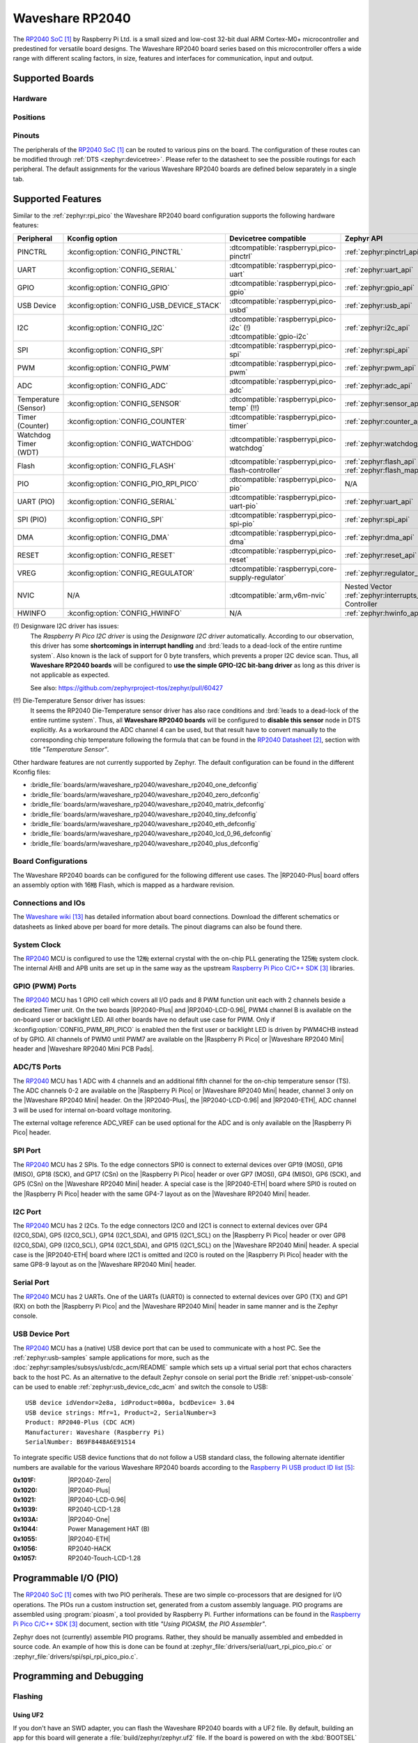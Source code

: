 .. _waveshare_rp2040:

Waveshare RP2040
################

The `RP2040 SoC`_ by Raspberry Pi Ltd. is a small sized and low-cost 32-bit
dual ARM Cortex-M0+ microcontroller and predestined for versatile board
designs. The Waveshare RP2040 board series based on this microcontroller
offers a wide range with different scaling factors, in size, features and
interfaces for communication, input and output.

Supported Boards
****************

Hardware
========

.. tabs::

   .. group-tab:: RP2040-One

      .. _waveshare_rp2040_one:

      .. include:: /boards/arm/waveshare_rp2040/doc/rp2040-one/hardware.rsti

   .. group-tab:: RP2040-Zero

      .. _waveshare_rp2040_zero:

      .. include:: /boards/arm/waveshare_rp2040/doc/rp2040-zero/hardware.rsti

   .. group-tab:: RP2040-Matrix

      .. _waveshare_rp2040_matrix:

      .. include:: /boards/arm/waveshare_rp2040/doc/rp2040-matrix/hardware.rsti

   .. group-tab:: RP2040-Tiny

      .. _waveshare_rp2040_tiny:

      .. include:: /boards/arm/waveshare_rp2040/doc/rp2040-tiny/hardware.rsti

   .. group-tab:: RP2040-ETH

      .. _waveshare_rp2040_eth:

      .. include:: /boards/arm/waveshare_rp2040/doc/rp2040-eth/hardware.rsti

   .. group-tab:: RP2040-LCD-0.96

      .. _waveshare_rp2040_lcd_0_96:

      .. include:: /boards/arm/waveshare_rp2040/doc/rp2040-lcd-0.96/hardware.rsti

   .. group-tab:: RP2040-Plus

      .. _waveshare_rp2040_plus:

      .. include:: /boards/arm/waveshare_rp2040/doc/rp2040-plus/hardware.rsti

Positions
=========

.. tabs::

   .. group-tab:: RP2040-One

      .. include:: /boards/arm/waveshare_rp2040/doc/rp2040-one/positions.rsti

   .. group-tab:: RP2040-Zero

      .. include:: /boards/arm/waveshare_rp2040/doc/rp2040-zero/positions.rsti

   .. group-tab:: RP2040-Matrix

      .. include:: /boards/arm/waveshare_rp2040/doc/rp2040-matrix/positions.rsti

   .. group-tab:: RP2040-Tiny

      .. include:: /boards/arm/waveshare_rp2040/doc/rp2040-tiny/positions.rsti

   .. group-tab:: RP2040-ETH

      .. include:: /boards/arm/waveshare_rp2040/doc/rp2040-eth/positions.rsti

   .. group-tab:: RP2040-LCD-0.96

      .. include:: /boards/arm/waveshare_rp2040/doc/rp2040-lcd-0.96/positions.rsti

   .. group-tab:: RP2040-Plus

      .. include:: /boards/arm/waveshare_rp2040/doc/rp2040-plus/positions.rsti

Pinouts
=======

The peripherals of the `RP2040 SoC`_ can be routed to various pins on
the board. The configuration of these routes can be modified through
:ref:`DTS <zephyr:devicetree>`. Please refer to the datasheet to see
the possible routings for each peripheral. The default assignments
for the various Waveshare RP2040 boards are defined below separately
in a single tab.

.. tabs::

   .. group-tab:: RP2040-One

      .. include:: /boards/arm/waveshare_rp2040/doc/rp2040-one/pinouts.rsti

   .. group-tab:: RP2040-Zero

      .. include:: /boards/arm/waveshare_rp2040/doc/rp2040-zero/pinouts.rsti

   .. group-tab:: RP2040-Matrix

      .. include:: /boards/arm/waveshare_rp2040/doc/rp2040-matrix/pinouts.rsti

   .. group-tab:: RP2040-Tiny

      .. include:: /boards/arm/waveshare_rp2040/doc/rp2040-tiny/pinouts.rsti

   .. group-tab:: RP2040-ETH

      .. include:: /boards/arm/waveshare_rp2040/doc/rp2040-eth/pinouts.rsti

   .. group-tab:: RP2040-LCD-0.96

      .. include:: /boards/arm/waveshare_rp2040/doc/rp2040-lcd-0.96/pinouts.rsti

   .. group-tab:: RP2040-Plus

      .. include:: /boards/arm/waveshare_rp2040/doc/rp2040-plus/pinouts.rsti

Supported Features
******************

Similar to the :ref:`zephyr:rpi_pico` the Waveshare RP2040 board configuration
supports the following hardware features:

.. list-table::
   :header-rows: 1

   * - Peripheral
     - Kconfig option
     - Devicetree compatible
     - Zephyr API
   * - PINCTRL
     - :kconfig:option:`CONFIG_PINCTRL`
     - :dtcompatible:`raspberrypi,pico-pinctrl`
     - :ref:`zephyr:pinctrl_api`
   * - UART
     - :kconfig:option:`CONFIG_SERIAL`
     - :dtcompatible:`raspberrypi,pico-uart`
     - :ref:`zephyr:uart_api`
   * - GPIO
     - :kconfig:option:`CONFIG_GPIO`
     - :dtcompatible:`raspberrypi,pico-gpio`
     - :ref:`zephyr:gpio_api`
   * - USB Device
     - :kconfig:option:`CONFIG_USB_DEVICE_STACK`
     - :dtcompatible:`raspberrypi,pico-usbd`
     - :ref:`zephyr:usb_api`
   * - I2C
     - :kconfig:option:`CONFIG_I2C`
     - | :dtcompatible:`raspberrypi,pico-i2c` (!)
       | :dtcompatible:`gpio-i2c`
     - :ref:`zephyr:i2c_api`
   * - SPI
     - :kconfig:option:`CONFIG_SPI`
     - :dtcompatible:`raspberrypi,pico-spi`
     - :ref:`zephyr:spi_api`
   * - PWM
     - :kconfig:option:`CONFIG_PWM`
     - :dtcompatible:`raspberrypi,pico-pwm`
     - :ref:`zephyr:pwm_api`
   * - ADC
     - :kconfig:option:`CONFIG_ADC`
     - :dtcompatible:`raspberrypi,pico-adc`
     - :ref:`zephyr:adc_api`
   * - Temperature (Sensor)
     - :kconfig:option:`CONFIG_SENSOR`
     - :dtcompatible:`raspberrypi,pico-temp` (!!)
     - :ref:`zephyr:sensor_api`
   * - Timer (Counter)
     - :kconfig:option:`CONFIG_COUNTER`
     - :dtcompatible:`raspberrypi,pico-timer`
     - :ref:`zephyr:counter_api`
   * - Watchdog Timer (WDT)
     - :kconfig:option:`CONFIG_WATCHDOG`
     - :dtcompatible:`raspberrypi,pico-watchdog`
     - :ref:`zephyr:watchdog_api`
   * - Flash
     - :kconfig:option:`CONFIG_FLASH`
     - :dtcompatible:`raspberrypi,pico-flash-controller`
     - :ref:`zephyr:flash_api` and
       :ref:`zephyr:flash_map_api`
   * - PIO
     - :kconfig:option:`CONFIG_PIO_RPI_PICO`
     - :dtcompatible:`raspberrypi,pico-pio`
     - N/A
   * - UART (PIO)
     - :kconfig:option:`CONFIG_SERIAL`
     - :dtcompatible:`raspberrypi,pico-uart-pio`
     - :ref:`zephyr:uart_api`
   * - SPI (PIO)
     - :kconfig:option:`CONFIG_SPI`
     - :dtcompatible:`raspberrypi,pico-spi-pio`
     - :ref:`zephyr:spi_api`
   * - DMA
     - :kconfig:option:`CONFIG_DMA`
     - :dtcompatible:`raspberrypi,pico-dma`
     - :ref:`zephyr:dma_api`
   * - RESET
     - :kconfig:option:`CONFIG_RESET`
     - :dtcompatible:`raspberrypi,pico-reset`
     - :ref:`zephyr:reset_api`
   * - VREG
     - :kconfig:option:`CONFIG_REGULATOR`
     - :dtcompatible:`raspberrypi,core-supply-regulator`
     - :ref:`zephyr:regulator_api`
   * - NVIC
     - N/A
     - :dtcompatible:`arm,v6m-nvic`
     - Nested Vector :ref:`zephyr:interrupts_v2` Controller
   * - HWINFO
     - :kconfig:option:`CONFIG_HWINFO`
     - N/A
     - :ref:`zephyr:hwinfo_api`

(!) Designware I2C driver has issues:
    The :emphasis:`Raspberry Pi Pico I2C driver` is using the
    :emphasis:`Designware I2C driver` automatically. According to our
    observation, this driver has some :strong:`shortcomings in interrupt
    handling` and :brd:`leads to a dead-lock of the entire runtime system`.
    Also known is the lack of support for 0 byte transfers, which prevents
    a proper I2C device scan. Thus, all :strong:`Waveshare RP2040 boards`
    will be configured to :strong:`use the simple GPIO-I2C bit-bang driver`
    as long as this driver is not applicable as expected.

    See also: https://github.com/zephyrproject-rtos/zephyr/pull/60427

(!!) Die-Temperature Sensor driver has issues:
     It seems the RP2040 Die-Temperature sensor driver has also race conditions
     and :brd:`leads to a dead-lock of the entire runtime system`. Thus, all
     :strong:`Waveshare RP2040 boards` will be configured to :strong:`disable
     this sensor` node in DTS explicitly. As a workaround the ADC channel 4
     can be used, but that result have to convert manually to the corresponding
     chip temperature following the formula that can be found in the
     `RP2040 Datasheet`_, section with title :emphasis:`"Temperature Sensor"`.

Other hardware features are not currently supported by Zephyr. The default
configuration can be found in the different Kconfig files:

- :bridle_file:`boards/arm/waveshare_rp2040/waveshare_rp2040_one_defconfig`
- :bridle_file:`boards/arm/waveshare_rp2040/waveshare_rp2040_zero_defconfig`
- :bridle_file:`boards/arm/waveshare_rp2040/waveshare_rp2040_matrix_defconfig`
- :bridle_file:`boards/arm/waveshare_rp2040/waveshare_rp2040_tiny_defconfig`
- :bridle_file:`boards/arm/waveshare_rp2040/waveshare_rp2040_eth_defconfig`
- :bridle_file:`boards/arm/waveshare_rp2040/waveshare_rp2040_lcd_0_96_defconfig`
- :bridle_file:`boards/arm/waveshare_rp2040/waveshare_rp2040_plus_defconfig`

Board Configurations
====================

The Waveshare RP2040 boards can be configured for the following different
use cases. The |RP2040-Plus| board offers an assembly option with 16㎆ Flash,
which is mapped as a hardware revision.

.. tabs::

   .. group-tab:: RP2040-One

      .. rubric:: :command:`west build -b waveshare_rp2040_one`

      Use the serial port UART0 on edge header as
      Zephyr console and for the shell.

      .. rubric:: :command:`west build -b waveshare_rp2040_one -S usb-console`

      Use the native USB device port with CDC-ACM as
      Zephyr console and for the shell.

   .. group-tab:: RP2040-Zero

      .. rubric:: :command:`west build -b waveshare_rp2040_zero`

      Use the serial port UART0 on edge header as
      Zephyr console and for the shell.

      .. rubric:: :command:`west build -b waveshare_rp2040_zero -S usb-console`

      Use the native USB device port with CDC-ACM as
      Zephyr console and for the shell.

   .. group-tab:: RP2040-Matrix

      .. rubric:: :command:`west build -b waveshare_rp2040_matrix`

      Use the serial port UART0 on edge header as
      Zephyr console and for the shell.

      .. rubric:: :command:`west build -b waveshare_rp2040_matrix -S usb-console`

      Use the native USB device port with CDC-ACM as
      Zephyr console and for the shell.

   .. group-tab:: RP2040-Tiny

      .. rubric:: :command:`west build -b waveshare_rp2040_tiny`

      Use the serial port UART0 on edge header as
      Zephyr console and for the shell.

      .. rubric:: :command:`west build -b waveshare_rp2040_tiny -S usb-console`

      Use the native USB device port with CDC-ACM as
      Zephyr console and for the shell.

   .. group-tab:: RP2040-ETH

      .. rubric:: :command:`west build -b waveshare_rp2040_eth`

      Use the serial port UART0 on edge header as
      Zephyr console and for the shell.

      .. rubric:: :command:`west build -b waveshare_rp2040_eth -S usb-console`

      Use the native USB device port with CDC-ACM as
      Zephyr console and for the shell.

   .. group-tab:: RP2040-LCD-0.96

      .. rubric:: :command:`west build -b waveshare_rp2040_lcd_0_96`

      Use the serial port UART0 on edge header as
      Zephyr console and for the shell.

      .. rubric:: :command:`west build -b waveshare_rp2040_lcd_0_96 -S usb-console`

      Use the native USB device port with CDC-ACM as
      Zephyr console and for the shell.

   .. group-tab:: RP2040-Plus

      .. rubric:: :command:`west build -b waveshare_rp2040_plus`

      Use the serial port UART0 on edge header as
      Zephyr console and for the shell.

      .. rubric:: :command:`west build -b waveshare_rp2040_plus -S usb-console`

      Use the native USB device port with CDC-ACM as
      Zephyr console and for the shell.

      .. rubric:: :command:`west build -b waveshare_rp2040_plus@16mb`

      Setup QSPI Flash controller to work with 16㎆ and
      use the serial port UART0 on edge header as Zephyr
      console and for the shell.

      .. rubric:: :command:`west build -b waveshare_rp2040_plus@16mb -S usb-console`

      Setup QSPI Flash controller to work with 16㎆ and
      use the native USB device port with CDC-ACM as
      Zephyr console and for the shell.

Connections and IOs
===================

The `Waveshare wiki`_ has detailed information about board connections.
Download the different schematics or datasheets as linked above per board
for more details. The pinout diagrams can also be found there.

System Clock
============

The `RP2040 <RP2040 SoC>`_ MCU is configured to use the 12㎒ external crystal
with the on-chip PLL generating the 125㎒ system clock. The internal AHB and
APB units are set up in the same way as the upstream `Raspberry Pi Pico C/C++
SDK`_ libraries.

GPIO (PWM) Ports
================

The `RP2040 <RP2040 SoC>`_ MCU has 1 GPIO cell which covers all I/O pads and
8 PWM function unit each with 2 channels beside a dedicated Timer unit. On
the two boards |RP2040-Plus| and |RP2040-LCD-0.96|, PWM4 channel B is available
on the on-board user or backlight LED. All other boards have no default use case
for PWM. Only if :kconfig:option:`CONFIG_PWM_RPI_PICO` is enabled then the
first user or backlight LED is driven by PWM4CHB instead of by GPIO. All
channels of PWM0 until PWM7 are available on the |Raspberry Pi Pico| or
|Waveshare RP2040 Mini| header and |Waveshare RP2040 Mini PCB Pads|.

ADC/TS Ports
============

The `RP2040 <RP2040 SoC>`_ MCU has 1 ADC with 4 channels and an additional
fifth channel for the on-chip temperature sensor (TS). The ADC channels 0-2
are available on the |Raspberry Pi Pico| or |Waveshare RP2040 Mini| header,
channel 3 only on the |Waveshare RP2040 Mini| header. On the |RP2040-Plus|,
the |RP2040-LCD-0.96| and |RP2040-ETH|, ADC channel 3 will be used for
internal on-board voltage monitoring.

The external voltage reference ADC_VREF can be used optional for the ADC
and is only available on the |Raspberry Pi Pico| header.

SPI Port
========

The `RP2040 <RP2040 SoC>`_ MCU has 2 SPIs. To the edge connectors SPI0 is
connect to external devices over GP19 (MOSI), GP16 (MISO), GP18 (SCK), and
GP17 (CSn) on the |Raspberry Pi Pico| header or over GP7 (MOSI), GP4 (MISO),
GP6 (SCK), and GP5 (CSn) on the |Waveshare RP2040 Mini| header. A special
case is the |RP2040-ETH| board where SPI0 is routed on the |Raspberry Pi Pico|
header with the same GP4-7 layout as on the |Waveshare RP2040 Mini| header.

I2C Port
========

The `RP2040 <RP2040 SoC>`_ MCU has 2 I2Cs. To the edge connectors I2C0 and
I2C1 is connect to external devices over GP4 (I2C0_SDA), GP5 (I2C0_SCL),
GP14 (I2C1_SDA), and GP15 (I2C1_SCL) on the |Raspberry Pi Pico| header or
over GP8 (I2C0_SDA), GP9 (I2C0_SCL), GP14 (I2C1_SDA), and GP15 (I2C1_SCL)
on the |Waveshare RP2040 Mini| header. A special case is the |RP2040-ETH|
board where I2C1 is omitted and I2C0 is routed on the |Raspberry Pi Pico|
header with the same GP8-9 layout as on the |Waveshare RP2040 Mini| header.

Serial Port
===========

The `RP2040 <RP2040 SoC>`_ MCU has 2 UARTs. One of the UARTs (UART0) is
connected to external devices over GP0 (TX) and GP1 (RX) on both the
|Raspberry Pi Pico| and the |Waveshare RP2040 Mini| header in same manner
and is the Zephyr console.

USB Device Port
===============

The `RP2040 <RP2040 SoC>`_ MCU has a (native) USB device port that can be
used to communicate with a host PC. See the :ref:`zephyr:usb-samples` sample
applications for more, such as the :doc:`zephyr:samples/subsys/usb/cdc_acm/README`
sample which sets up a virtual serial port that echos characters back to the
host PC. As an alternative to the default Zephyr console on serial port the
Bridle :ref:`snippet-usb-console` can be used to enable
:ref:`zephyr:usb_device_cdc_acm` and switch the console to USB::

   USB device idVendor=2e8a, idProduct=000a, bcdDevice= 3.04
   USB device strings: Mfr=1, Product=2, SerialNumber=3
   Product: RP2040-Plus (CDC ACM)
   Manufacturer: Waveshare (Raspberry Pi)
   SerialNumber: B69F8448A6E91514

To integrate specific USB device functions that do not follow a USB standard
class, the following alternate identifier numbers are available for the various
Waveshare RP2040 boards according to the `Raspberry Pi USB product ID list`_:

:0x101F: |RP2040-Zero|
:0x1020: |RP2040-Plus|
:0x1021: |RP2040-LCD-0.96|
:0x1039: RP2040-LCD-1.28
:0x103A: |RP2040-One|
:0x1044: Power Management HAT (B)
:0x1055: |RP2040-ETH|
:0x1056: RP2040-HACK
:0x1057: RP2040-Touch-LCD-1.28

Programmable I/O (PIO)
**********************

The `RP2040 SoC`_ comes with two PIO periherals. These are two simple
co-processors that are designed for I/O operations. The PIOs run a custom
instruction set, generated from a custom assembly language. PIO programs
are assembled using :program:`pioasm`, a tool provided by Raspberry Pi.
Further informations can be found in the `Raspberry Pi Pico C/C++ SDK`_
document, section with title :emphasis:`"Using PIOASM, the PIO Assembler"`.

Zephyr does not (currently) assemble PIO programs. Rather, they should be
manually assembled and embedded in source code. An example of how this is done
can be found at :zephyr_file:`drivers/serial/uart_rpi_pico_pio.c` or
:zephyr_file:`drivers/spi/spi_rpi_pico_pio.c`.

Programming and Debugging
*************************

Flashing
========

Using UF2
---------

If you don't have an SWD adapter, you can flash the Waveshare RP2040 boards
with a UF2 file. By default, building an app for this board will generate a
:file:`build/zephyr/zephyr.uf2` file. If the board is powered on with the
:kbd:`BOOTSEL` button pressed, it will appear on the host as a mass
storage device::

   USB device idVendor=2e8a, idProduct=0003, bcdDevice= 1.00
   USB device strings: Mfr=1, Product=2, SerialNumber=3
   Product: RP2 Boot
   Manufacturer: Raspberry Pi
   SerialNumber: E0C9125B0D9B

The UF2 file should be drag-and-dropped or copied on command line to the
device, which will then flash the Waveshare RP2040 board.

Each `RP2040 SoC`_ ships the `UF2 compatible <UF2 bootloader>`_ bootloader
pico-bootrom_, a native support in silicon. The full source for the RP2040
bootrom at pico-bootrom_ includes versions 1, 2 and 3 of the bootrom, which
correspond to the B0, B1 and B2 silicon revisions, respectively.

Note that every time you build a program for the RP2040, the Pico SDK selects
an appropriate second stage bootloader based on what kind of external QSPI
Flash type the board configuration you are building for was giving. There
are |several versions of boot2|_ for different flash chips, and each one is
exactly 256 bytes of code which is put right at the start of the eventual
program binary. On Zephyr the :code:`boot2` versions are part of the
`Raspberry Pi Pico HAL`_ module. Possible selections:

:|CONFIG_RP2_FLASH_AT25SF128A|: :file:`boot2_at25sf128a.S`
:|CONFIG_RP2_FLASH_GENERIC_03H|: :file:`boot2_generic_03h.S`
:|CONFIG_RP2_FLASH_IS25LP080|: :file:`boot2_is25lp080.S`
:|CONFIG_RP2_FLASH_W25Q080|: :file:`boot2_w25q080.S`
:|CONFIG_RP2_FLASH_W25X10CL|: :file:`boot2_w25x10cl.S`

All Waveshare RP2040 boards set this option to |CONFIG_RP2_FLASH_W25Q080|.
Further informations can be found in the `RP2040 Datasheet`_, sections with
title :emphasis:`"Bootrom"` and :emphasis:`"Processor Controlled Boot Sequence"`
or Brian Starkey's Blog article `Pico serial bootloader`_

.. |CONFIG_RP2_FLASH_AT25SF128A| replace::
   :kconfig:option:`CONFIG_RP2_FLASH_AT25SF128A`
.. |CONFIG_RP2_FLASH_GENERIC_03H| replace::
   :kconfig:option:`CONFIG_RP2_FLASH_GENERIC_03H`
.. |CONFIG_RP2_FLASH_IS25LP080| replace::
   :kconfig:option:`CONFIG_RP2_FLASH_IS25LP080`
.. |CONFIG_RP2_FLASH_W25Q080| replace::
   :kconfig:option:`CONFIG_RP2_FLASH_W25Q080`
.. |CONFIG_RP2_FLASH_W25X10CL| replace::
   :kconfig:option:`CONFIG_RP2_FLASH_W25X10CL`

Using SEGGER JLink
------------------

You can flash the Waveshare RP2040 boards with a SEGGER JLink debug probe as
described in :ref:`Building, Flashing and Debugging <zephyr:west-flashing>`.

Here is an example of building and flashing the
:doc:`zephyr:samples/basic/blinky/README` application.

.. zephyr-app-commands::
   :zephyr-app: zephyr/samples/basic/blinky
   :board: waveshare_rp2040_plus
   :build-dir: waveshare_rp2040
   :goals: build
   :west-args: -p

.. code-block:: bash

   west flash --runner jlink

Using OpenOCD
-------------

To use `PicoProbe`_ or `Raspberry Pi Debug Probe`_, you must configure
:program:`udev`. Create a file in :file:`/etc/udev.rules.d` with any name,
and write the line below.

.. code-block:: bash

   ATTRS{idVendor}=="2e8a", ATTRS{idProduct}=="0004", MODE="660", GROUP="plugdev", TAG+="uaccess"
   ATTRS{idVendor}=="2e8a", ATTRS{idProduct}=="000c", MODE="660", GROUP="plugdev", TAG+="uaccess"

This example is valid for the case that the user joins to :code:`plugdev`
groups.

The |RP2040-LCD-0.96| and |RP2040-Plus| has an SWD interface that can be used
to program and debug the on board RP2040. This interface can be utilized by
OpenOCD. To use it with the RP2040, OpenOCD version 0.12.0 or later is needed.
If you are using a Debian based system (including RaspberryPi OS, Ubuntu,
and more), using the `pico_setup.sh`_ script is a convenient way to set up
the forked version of OpenOCD. Depending on the interface used (such as JLink),
you might need to checkout to a branch that supports this interface, before
proceeding. Build and install OpenOCD as described in the README.

Here is an example of building and flashing the
:doc:`zephyr:samples/basic/blinky/README` application.

.. zephyr-app-commands::
   :zephyr-app: zephyr/samples/basic/blinky
   :board: waveshare_rp2040_plus
   :build-dir: waveshare_rp2040
   :goals: build flash
   :west-args: -p
   :gen-args: \
              -DOPENOCD=/usr/local/bin/openocd \
              -DOPENOCD_DEFAULT_PATH=/usr/local/share/openocd/scripts \
              -DWAVESHARE_RP2040_DEBUG_ADAPTER=picoprobe

Set the environment variables :strong:`OPENOCD` to
:file:`/usr/local/bin/openocd` and :strong:`OPENOCD_DEFAULT_PATH` to
:file:`/usr/local/share/openocd/scripts`. This should work with the OpenOCD
that was installed with the default configuration. This configuration also
works with an environment that is set up by the `pico_setup.sh`_ script.

:strong:`WAVESHARE_RP2040_DEBUG_ADAPTER` specifies what debug adapter is
used for debugging. If :strong:`WAVESHARE_RP2040_DEBUG_ADAPTER` was not
assigned, :dfn:`cmsis-dap` is used by default. The other supported adapters
are :dfn:`picoprobe`, :dfn:`raspberrypi-swd`, :dfn:`jlink` and
:dfn:`blackmagicprobe`. How to connect :dfn:`picoprobe` and
:dfn:`raspberrypi-swd` is described in `Getting Started Guide with Raspberry
Pi Pico`_. Any other SWD debug adapter maybe also work with this configuration.
The value of :strong:`WAVESHARE_RP2040_DEBUG_ADAPTER` is cached, so it can
be omitted from :program:`west flash` and :program:`west debug` if it was
previously set while running :program:`west build`.
:strong:`WAVESHARE_RP2040_DEBUG_ADAPTER` is used in an argument to OpenOCD as
:code:`"source [find interface/${WAVESHARE_RP2040_DEBUG_ADAPTER}.cfg]"`. Thus,
:strong:`WAVESHARE_RP2040_DEBUG_ADAPTER` needs to be assigned the file name of
the debug adapter.

You can also flash the board with the following command that directly calls
OpenOCD (assuming a SEGGER JLink adapter is used):

.. code-block:: console

   $ openocd -f interface/jlink.cfg    \
             -c 'transport select swd' \
             -f target/rp2040.cfg      \
             -c "adapter speed 2000"   \
             -c 'targets rp2040.core0' \
             -c 'program path/to/zephyr.elf verify reset exit'

Debugging
=========

The SWD interface can also be used to debug the board. To achieve this, you can
either use SEGGER JLink or OpenOCD.

Using SEGGER JLink
------------------

Use a SEGGER JLink debug probe and follow the instruction in
:ref:`Building, Flashing and Debugging <zephyr:west-debugging>`.

Using OpenOCD
-------------

Install OpenOCD as described for flashing the board.

Here is an example for debugging the
:doc:`zephyr:samples/basic/blinky/README` application.

.. zephyr-app-commands::
   :zephyr-app: zephyr/samples/basic/blinky
   :board: waveshare_rp2040_plus
   :build-dir: waveshare_rp2040
   :maybe-skip-config:
   :goals: debug
   :west-args: -p
   :gen-args: \
              -DOPENOCD=/usr/local/bin/openocd \
              -DOPENOCD_DEFAULT_PATH=/usr/local/share/openocd/scripts \
              -DWAVESHARE_RP2040_DEBUG_ADAPTER=raspberrypi-swd
   :host-os: unix

As with flashing, you can specify the debug adapter by specifying
:strong:`WAVESHARE_RP2040_DEBUG_ADAPTER` at :program:`west build` time.
No needs to specify it at :program:`west debug` time.

You can also debug with OpenOCD and gdb launching from command-line.
Run the following command:

.. code-block:: console

   $ openocd -f interface/jlink.cfg    \
             -c 'transport select swd' \
             -f target/rp2040.cfg      \
             -c "adapter speed 2000"   \
             -c 'targets rp2040.core0'

On another terminal, run:

.. code-block:: console

   $ gdb-multiarch

Inside gdb, run:

.. code-block:: console

   (gdb) tar ext :3333
   (gdb) file path/to/zephyr.elf

You can then start debugging the board.

More Samples
************

LED Blinky and Fade
===================

.. tabs::

   .. group-tab:: RP2040-One

      .. rubric:: WS2812 LED Test Pattern by PIO

      See also Zephyr sample: :doc:`zephyr:samples/drivers/led_ws2812/README`

      .. image:: /boards/arm/waveshare_rp2040/doc/rp2040-one/ws2812b.gif
         :align: right
         :alt: Waveshare RP2040-One WS2812 LED Test Pattern

      .. zephyr-app-commands::
         :app: zephyr/samples/drivers/led_ws2812
         :board: waveshare_rp2040_one
         :build-dir: waveshare_rp2040
         :west-args: -p
         :goals: flash
         :compact:

      .. rubric:: Using UF2 for flashing by pico-bootrom

      .. code-block:: bash

         cp build/waveshare_rp2040/zephyr/zephyr.uf2 /media/__USER__/RPI-RP2/

      .. hint::

         Neither LED Blinky nor LED Fade can be built and executed on
         |RP2040-One|, because this system has only one digital RGB LED.
         A simple GPIO or PWM control is not possible!

   .. group-tab:: RP2040-Zero

      .. rubric:: WS2812 LED Test Pattern by PIO

      See also Zephyr sample: :doc:`zephyr:samples/drivers/led_ws2812/README`

      .. image:: /boards/arm/waveshare_rp2040/doc/rp2040-zero/ws2812b.gif
         :align: right
         :alt: Waveshare RP2040-Zero WS2812 LED Test Pattern

      .. zephyr-app-commands::
         :app: zephyr/samples/drivers/led_ws2812
         :board: waveshare_rp2040_zero
         :build-dir: waveshare_rp2040
         :west-args: -p
         :goals: flash
         :compact:

      .. rubric:: Using UF2 for flashing by pico-bootrom

      .. code-block:: bash

         cp build/waveshare_rp2040/zephyr/zephyr.uf2 /media/__USER__/RPI-RP2/

      .. hint::

         Neither LED Blinky nor LED Fade can be built and executed on
         |RP2040-Zero|, because this system has only one digital RGB LED.
         A simple GPIO or PWM control is not possible!

   .. group-tab:: RP2040-Matrix

      .. rubric:: WS2812 LED Test Pattern by PIO

      See also Zephyr sample: :doc:`zephyr:samples/drivers/led_ws2812/README`

      .. image:: /boards/arm/waveshare_rp2040/doc/rp2040-matrix/ws2812b-5x5.gif
         :align: right
         :alt: Waveshare RP2040-Matrix WS2812 LED Test Pattern

      .. zephyr-app-commands::
         :app: zephyr/samples/drivers/led_ws2812
         :board: waveshare_rp2040_matrix
         :build-dir: waveshare_rp2040
         :west-args: -p
         :goals: flash
         :compact:

      .. rubric:: Using UF2 for flashing by pico-bootrom

      .. code-block:: bash

         cp build/waveshare_rp2040/zephyr/zephyr.uf2 /media/__USER__/RPI-RP2/

      .. hint::

         Neither LED Blinky nor LED Fade can be built and executed on
         |RP2040-Matrix|, because this system has only one digital RGB LED.
         A simple GPIO or PWM control is not possible!

   .. group-tab:: RP2040-Tiny

      .. rubric:: WS2812 LED Test Pattern by PIO

      See also Zephyr sample: :doc:`zephyr:samples/drivers/led_ws2812/README`

      .. image:: /boards/arm/waveshare_rp2040/doc/rp2040-tiny/ws2812b.gif
         :align: right
         :alt: Waveshare RP2040-Tiny WS2812 LED Test Pattern

      .. zephyr-app-commands::
         :app: zephyr/samples/drivers/led_ws2812
         :board: waveshare_rp2040_tiny
         :build-dir: waveshare_rp2040
         :west-args: -p
         :goals: flash
         :compact:

      .. rubric:: Using UF2 for flashing by pico-bootrom

      .. code-block:: bash

         cp build/waveshare_rp2040/zephyr/zephyr.uf2 /media/__USER__/RPI-RP2/

      .. hint::

         Neither LED Blinky nor LED Fade can be built and executed on
         |RP2040-Tiny|, because this system has only one digital RGB LED.
         A simple GPIO or PWM control is not possible!

   .. group-tab:: RP2040-ETH

      .. rubric:: WS2812 LED Test Pattern by PIO

      See also Zephyr sample: :doc:`zephyr:samples/drivers/led_ws2812/README`

      .. image:: /boards/arm/waveshare_rp2040/doc/rp2040-eth/ws2812b.gif
         :align: right
         :alt: Waveshare RP2040-ETH WS2812 LED Test Pattern

      .. zephyr-app-commands::
         :app: zephyr/samples/drivers/led_ws2812
         :board: waveshare_rp2040_eth
         :build-dir: waveshare_rp2040
         :west-args: -p
         :goals: flash
         :compact:

      .. rubric:: Using UF2 for flashing by pico-bootrom

      .. code-block:: bash

         cp build/waveshare_rp2040/zephyr/zephyr.uf2 /media/__USER__/RPI-RP2/

      .. hint::

         Neither LED Blinky nor LED Fade can be built and executed on
         |RP2040-ETH|, because this system has only one digital RGB LED.
         A simple GPIO or PWM control is not possible!

   .. group-tab:: RP2040-LCD-0.96

      .. rubric:: LCD Backlight LED Blinky by GPIO

      See also Zephyr sample: :doc:`zephyr:samples/basic/blinky/README`

      .. zephyr-app-commands::
         :app: zephyr/samples/basic/blinky
         :board: waveshare_rp2040_lcd_0_96
         :build-dir: waveshare_rp2040
         :west-args: -p
         :goals: flash
         :compact:

      .. rubric:: LCD Backlight LED Blinky by PWM

      See also Zephyr sample: :doc:`zephyr:samples/basic/blinky_pwm/README`

      .. zephyr-app-commands::
         :app: zephyr/samples/basic/blinky_pwm
         :board: waveshare_rp2040_lcd_0_96
         :build-dir: waveshare_rp2040
         :west-args: -p
         :goals: flash
         :compact:

      .. rubric:: LCD Backlight LED Fade by PWM

      See also Zephyr sample: :doc:`zephyr:samples/basic/fade_led/README`

      .. zephyr-app-commands::
         :app: zephyr/samples/basic/fade_led
         :board: waveshare_rp2040_lcd_0_96
         :build-dir: waveshare_rp2040
         :west-args: -p
         :goals: flash
         :compact:

      .. rubric:: Using UF2 for flashing by pico-bootrom

      .. code-block:: bash

         cp build/waveshare_rp2040/zephyr/zephyr.uf2 /media/__USER__/RPI-RP2/

   .. group-tab:: RP2040-Plus

      .. rubric:: Green User LED Blinky by GPIO

      See also Zephyr sample: :doc:`zephyr:samples/basic/blinky/README`

      .. zephyr-app-commands::
         :app: zephyr/samples/basic/blinky
         :board: waveshare_rp2040_plus
         :build-dir: waveshare_rp2040
         :west-args: -p
         :goals: flash
         :compact:

      .. rubric:: Green User LED Blinky by PWM

      See also Zephyr sample: :doc:`zephyr:samples/basic/blinky_pwm/README`

      .. zephyr-app-commands::
         :app: zephyr/samples/basic/blinky_pwm
         :board: waveshare_rp2040_plus
         :build-dir: waveshare_rp2040
         :west-args: -p
         :goals: flash
         :compact:

      .. rubric:: Green User LED Fade by PWM

      See also Zephyr sample: :doc:`zephyr:samples/basic/fade_led/README`

      .. zephyr-app-commands::
         :app: zephyr/samples/basic/fade_led
         :board: waveshare_rp2040_plus
         :build-dir: waveshare_rp2040
         :west-args: -p
         :goals: flash
         :compact:

      .. rubric:: Using UF2 for flashing by pico-bootrom

      .. code-block:: bash

         cp build/waveshare_rp2040/zephyr/zephyr.uf2 /media/__USER__/RPI-RP2/

Hello Shell with USB-CDC/ACM Console
====================================

.. tabs::

   .. group-tab:: RP2040-One

      .. rubric:: Hello Shell

      .. zephyr-app-commands::
         :app: bridle/samples/helloshell
         :board: waveshare_rp2040_one
         :build-dir: waveshare_rp2040
         :west-args: -p -S usb-console
         :goals: flash
         :compact:

      .. rubric:: Using UF2 for flashing by pico-bootrom

      .. code-block:: bash

         cp build/waveshare_rp2040/zephyr/zephyr.uf2 /media/__USER__/RPI-RP2/

      .. include:: /boards/arm/waveshare_rp2040/doc/rp2040-one/helloshell.rsti

   .. group-tab:: RP2040-Zero

      .. rubric:: Hello Shell

      .. zephyr-app-commands::
         :app: bridle/samples/helloshell
         :board: waveshare_rp2040_zero
         :build-dir: waveshare_rp2040
         :west-args: -p -S usb-console
         :goals: flash
         :compact:

      .. rubric:: Using UF2 for flashing by pico-bootrom

      .. code-block:: bash

         cp build/waveshare_rp2040/zephyr/zephyr.uf2 /media/__USER__/RPI-RP2/

      .. include:: /boards/arm/waveshare_rp2040/doc/rp2040-zero/helloshell.rsti

   .. group-tab:: RP2040-Matrix

      .. rubric:: Hello Shell

      .. zephyr-app-commands::
         :app: bridle/samples/helloshell
         :board: waveshare_rp2040_matrix
         :build-dir: waveshare_rp2040
         :west-args: -p -S usb-console
         :goals: flash
         :compact:

      .. rubric:: Using UF2 for flashing by pico-bootrom

      .. code-block:: bash

         cp build/waveshare_rp2040/zephyr/zephyr.uf2 /media/__USER__/RPI-RP2/

      .. include:: /boards/arm/waveshare_rp2040/doc/rp2040-matrix/helloshell.rsti

   .. group-tab:: RP2040-Tiny

      .. rubric:: Hello Shell

      .. zephyr-app-commands::
         :app: bridle/samples/helloshell
         :board: waveshare_rp2040_tiny
         :build-dir: waveshare_rp2040
         :west-args: -p -S usb-console
         :goals: flash
         :compact:

      .. rubric:: Using UF2 for flashing by pico-bootrom

      .. code-block:: bash

         cp build/waveshare_rp2040/zephyr/zephyr.uf2 /media/__USER__/RPI-RP2/

      .. include:: /boards/arm/waveshare_rp2040/doc/rp2040-tiny/helloshell.rsti

   .. group-tab:: RP2040-ETH

      .. rubric:: Hello Shell

      .. zephyr-app-commands::
         :app: bridle/samples/helloshell
         :board: waveshare_rp2040_eth
         :build-dir: waveshare_rp2040
         :west-args: -p -S usb-console
         :goals: flash
         :compact:

      .. rubric:: Using UF2 for flashing by pico-bootrom

      .. code-block:: bash

         cp build/waveshare_rp2040/zephyr/zephyr.uf2 /media/__USER__/RPI-RP2/

      .. include:: /boards/arm/waveshare_rp2040/doc/rp2040-eth/helloshell.rsti

   .. group-tab:: RP2040-LCD-0.96

      .. rubric:: Hello Shell

      .. zephyr-app-commands::
         :app: bridle/samples/helloshell
         :board: waveshare_rp2040_lcd_0_96
         :build-dir: waveshare_rp2040
         :west-args: -p -S usb-console
         :goals: flash
         :compact:

      .. rubric:: Using UF2 for flashing by pico-bootrom

      .. code-block:: bash

         cp build/waveshare_rp2040/zephyr/zephyr.uf2 /media/__USER__/RPI-RP2/

      .. include:: /boards/arm/waveshare_rp2040/doc/rp2040-lcd-0.96/helloshell.rsti

   .. group-tab:: RP2040-Plus

      .. rubric:: Hello Shell on ``16㎆`` revision

      .. zephyr-app-commands::
         :app: bridle/samples/helloshell
         :board: waveshare_rp2040_plus@16mb
         :build-dir: waveshare_rp2040
         :west-args: -p -S usb-console
         :goals: flash
         :compact:

      .. rubric:: Using UF2 for flashing by pico-bootrom

      .. code-block:: bash

         cp build/waveshare_rp2040/zephyr/zephyr.uf2 /media/__USER__/RPI-RP2/

      .. include:: /boards/arm/waveshare_rp2040/doc/rp2040-plus/helloshell.rsti

LCD Orientation and Bit Order Test
==================================

This sample and test application is only applicable on the |RP2040-LCD-0.96|
board. See also Zephyr sample: :doc:`zephyr:samples/drivers/display/README`.

.. list-table::
   :align: center
   :width: 66%
   :header-rows: 1

   * - .. image:: /boards/arm/waveshare_rp2040/doc/rp2040-lcd-0.96/display.*
          :align: center
          :alt: Waveshare RP2040-LCD-0.96 Display Sample Animation
   * - .. rst-class:: centered

          :brd:`TOP LEFT`, :bgn:`TOP RIGHT`, :bbl:`BOTTOM RIGHT`

.. zephyr-app-commands::
   :app: zephyr/samples/drivers/display
   :board: waveshare_rp2040_lcd_0_96
   :build-dir: waveshare_rp2040
   :west-args: -p
   :goals: flash
   :compact:

.. rubric:: Using UF2 for flashing by pico-bootrom

.. code-block:: bash

   cp build/waveshare_rp2040/zephyr/zephyr.uf2 /media/__USER__/RPI-RP2/

References
**********

.. target-notes::

.. _RP2040 SoC:
   https://www.raspberrypi.com/products/rp2040

.. _RP2040 Datasheet:
   https://datasheets.raspberrypi.com/rp2040/rp2040-datasheet.pdf

.. _Hardware design with RP2040:
   https://datasheets.raspberrypi.com/rp2040/hardware-design-with-rp2040.pdf

.. _Raspberry Pi Pico C/C++ SDK:
   https://datasheets.raspberrypi.com/pico/raspberry-pi-pico-c-sdk.pdf

.. _Getting Started Guide with Raspberry Pi Pico:
    https://datasheets.raspberrypi.com/pico/getting-started-with-pico.pdf

.. _Raspberry Pi USB product ID list:
   https://github.com/raspberrypi/usb-pid

.. _pico-bootrom:
   https://github.com/raspberrypi/pico-bootrom

.. |several versions of boot2| replace::
   :strong:`several versions of` :code:`boot2`
.. _several versions of boot2:
   https://github.com/raspberrypi/pico-sdk/tree/master/src/rp2_common/boot_stage2

.. _Raspberry Pi Pico HAL:
   https://github.com/zephyrproject-rtos/hal_rpi_pico

.. _Pico serial bootloader:
    https://blog.usedbytes.com/2021/12/pico-serial-bootloader

.. _UF2 bootloader:
    https://github.com/Microsoft/uf2#user-content-bootloaders

.. _PicoProbe:
   https://github.com/raspberrypi/picoprobe

.. _Raspberry Pi Debug Probe:
   https://www.raspberrypi.com/products/debug-probe

.. _Raspberry Pi Debug Probe Documentation:
   https://raspberrypi.com/documentation/microcontrollers/debug-probe.html

.. _Raspberry Pi 3-pin Debug Connector Specification:
   https://rptl.io/debug-spec

.. _pico_setup.sh:
   https://raw.githubusercontent.com/raspberrypi/pico-setup/master/pico_setup.sh

.. _W25Q16JV:
   https://www.winbond.com/hq/product/code-storage-flash-memory/serial-nor-flash/index.html?__locale=en&partNo=W25Q16JV

.. _W25Q16JV Datasheet:
   https://www.winbond.com/hq/support/documentation/levelOne.jsp?__locale=en&DocNo=DA00-W25Q16JV.1

.. _W25Q32JV:
   https://www.winbond.com/hq/product/code-storage-flash-memory/serial-nor-flash/index.html?__locale=en&partNo=W25Q32JV

.. _W25Q32JV Datasheet:
   https://www.winbond.com/hq/support/documentation/levelOne.jsp?__locale=en&DocNo=DA00-W25Q32JV.1

.. _W25Q128JV:
   https://www.winbond.com/hq/product/code-storage-flash-memory/serial-nor-flash/index.html?__locale=en&partNo=W25Q128JV

.. _W25Q128JV Datasheet:
   https://www.winbond.com/hq/support/documentation/levelOne.jsp?__locale=en&DocNo=DA00-W25Q128JV

.. _RT9013-33:
   https://www.richtek.com/Products/Linear%20Regulator/Single%20Output%20Linear%20Regulator/RT9013

.. _RT9013 Datasheet:
   https://www.richtek.com/assets/product_file/RT9013/DS9013-10.pdf

.. _ME6217C33:
   http://www.microne.com.cn/en/ProductDetail.aspx?id=8

.. _ME6217 Datasheet:
   http://www.microne.com.cn/UploadFiles/Files2/20190429/20190429164112.pdf

.. _TPS63000:
   https://www.ti.com/product/TPS63000

.. _TPS63000 Datasheet:
   https://www.ti.com/lit/gpn/tps63000

.. _MP28164:
   https://www.monolithicpower.com/mp28164.html

.. _MP28164 Datasheet:
   https://www.monolithicpower.com/en/documentview/productdocument/index/version/2/document_type/Datasheet/lang/en/sku/MP28164GD-Z/document_id/1764

.. _MP28164 Reliability Report:
   https://www.monolithicpower.com/en/documentview/productdocument/index/version/2/document_type/Reliability%20Report/lang/en/sku/MP28164GD-Z/document_id/6077

.. _ETA6096:
   http://www.eta-semi.com/product/915.html

.. _ETA6096 Datasheet:
   http://www.eta-semi.com/wp-content/uploads/2022/03/ETA6096_V1.4.pdf

.. _CH9120:
   https://wch-ic.com/products/CH9120.html

.. _CH9120 Datasheet:
   https://wch-ic.com/downloads/CH9120DS1_PDF.html

.. _CH9120 Evaluation Tools:
   https://www.wch.cn/downloads/CH9120EVT_ZIP.html

.. _CH9120 Serial Instruction Set:
   https://files.waveshare.com/upload/e/e1/CH9120_Serial_Commands_Set.pdf
.. https://www.waveshare.com/wiki/RP2040-ETH#Document

.. _WS2812B:
   http://www.world-semi.com/ws2812-family

.. _WS2812B Datasheet V5:
   https://content.instructables.com/F10/WH6U/KQMCJ7I4/F10WH6UKQMCJ7I4.pdf

.. _WS2812B Datasheet V2:
   https://d2j2m4p6r3pg95.cloudfront.net/module_files/led-cube/assets/datasheets/WS2812B.pdf

.. _WS2812B Datasheet V1:
   https://cdn-shop.adafruit.com/datasheets/WS2812B.pdf

.. _Understanding the WS2812:
   https://cpldcpu.wordpress.com/2014/01/14/light_ws2812-library-v2-0-part-i-understanding-the-ws2812

.. _WS2812B with RP2040 PIO & DMA:
   https://mcuoneclipse.com/2023/04/02/rp2040-with-pio-and-dma-to-address-ws2812b-leds

.. _ST7735S:
   https://www.sitronix.com.tw/en/products/aiot-device-ddi

.. _ST7735S Datasheet V1.4 (2014/10):
   https://github.com/michal037/driver-ST7735S/raw/master/documentation/datasheet/st7735s-datasheet-v1.4.pdf

.. _ST7735S Datasheet V1.1 (2011/11):
   http://www.lcdwiki.com/res/MSP0961/ST7735S_V1.1_20111121.pdf
.. https://www.waveshare.com/wiki/RP2040-LCD-0.96#Documents
.. https://files.waveshare.com/upload/e/e2/ST7735S_V1.1_20111121.pdf

.. _0.5K-AX-nPWB:
   http://www.szhdgc.com/a/FPCxilie/0.50mm/2022/0813/203.html

.. _0.5K-AX-nPWB Engineering Drawing:
   http://www.szhdgc.com/uploads/soft/230215/0.5K-AX-nPWB

.. _Waveshare wiki:
   https://www.waveshare.com/wiki

.. _RP2040-One:
   https://www.waveshare.com/wiki/RP2040-One

.. _RP2040-One Schematic:
   https://www.waveshare.com/wiki/RP2040-One#Documents
.. https://files.waveshare.com/upload/9/90/RP2040-One.pdf

.. _RP2040-One STEP 3D-Model:
   https://www.waveshare.com/wiki/RP2040-One#Documents
.. https://files.waveshare.com/upload/c/cc/RP2040-One.zip

.. _RP2040-Zero:
   https://www.waveshare.com/wiki/RP2040-Zero

.. _RP2040-Zero Schematic:
   https://www.waveshare.com/wiki/RP2040-Zero#Documents
.. https://files.waveshare.com/upload/4/4c/RP2040_Zero.pdf

.. _RP2040-Zero STEP 3D-Model:
   https://www.waveshare.com/wiki/RP2040-Zero#Documents
.. https://files.waveshare.com/upload/f/f7/RP2040_Zero_stp.zip

.. _RP2040-Zero WS2812 Test:
   https://files.waveshare.com/upload/5/58/RP2040-Zero.zip
.. https://www.waveshare.com/wiki/RP2040-Zero#Demo_Codes

.. _RP2040-Matrix:
   https://www.waveshare.com/wiki/RP2040-Matrix

.. _RP2040-Matrix Schematic:
   https://www.waveshare.com/wiki/RP2040-Matrix#Document
.. https://files.waveshare.com/upload/4/49/RP2040-Matrix.pdf

.. _RP2040-Tiny:
   https://www.waveshare.com/wiki/RP2040-Tiny

.. _RP2040-Tiny V1.0 Schematic:
   https://www.waveshare.com/wiki/RP2040-Tiny#Document
.. https://files.waveshare.com/upload/7/7a/RP2040-Tiny_Schematic.pdf

.. _RP2040-Tiny V1.1 Schematic:
   https://www.waveshare.com/wiki/RP2040-Tiny#Document
.. https://files.waveshare.com/upload/7/7f/RP2040-Tiny_V1.1_SCH.pdf

.. _RP2040-Tiny V1.1 STEP 3D-Model:
   https://www.waveshare.com/wiki/RP2040-Tiny#3D_Model
.. https://files.waveshare.com/upload/9/94/RP2040-Tiny-Step_V1.1.zip

.. _RP2040-Tiny Adapter V1.1 Schematic:
   https://www.waveshare.com/wiki/RP2040-Tiny#Document
.. https://files.waveshare.com/upload/3/35/RP2040-Tiny-Adapter_V1.1-SCH.pdf

.. _RP2040-Tiny Adapter V1.1 STEP 3D-Model:
   https://www.waveshare.com/wiki/RP2040-Tiny#3D_Model
.. https://files.waveshare.com/upload/1/1e/RP2040-Tiny-Adapter-Step_V1.1.zip

.. _RP2040-ETH:
   https://www.waveshare.com/wiki/RP2040-ETH

.. _RP2040-ETH Schematic:
   https://www.waveshare.com/wiki/RP2040-ETH#Document
.. https://files.waveshare.com/upload/2/20/RP2040-ETH-SchDoc.pdf

.. _RP2040-ETH STEP 3D-Model:
   https://www.waveshare.com/wiki/RP2040-ETH#Document
.. https://files.waveshare.com/upload/1/19/RP2040-ETH.zip

.. _RP2040-ETH WS2812 Test:
   https://www.waveshare.com/wiki/RP2040-ETH#Demo
.. https://files.waveshare.com/upload/3/36/RP2040-ETH-WS2812B.zip

.. _RP2040-ETH COM Test:
   https://www.waveshare.com/wiki/RP2040-ETH#Demo
.. https://files.waveshare.com/upload/8/88/RP2040_ETH_CODE.zip

.. _RP2040-LCD-0.96:
   https://www.waveshare.com/wiki/RP2040-LCD-0.96

.. _RP2040-LCD-0.96 Schematic:
   https://www.waveshare.com/wiki/RP2040-LCD-0.96#Documents
.. https://files.waveshare.com/upload/0/01/RP2040-LCD-0.96.pdf

.. _RP2040-LCD-0.96 LCD/OLED Test:
   https://www.waveshare.com/wiki/RP2040-LCD-0.96#Demo_Codes
.. https://files.waveshare.com/upload/2/28/Pico_code.7z

.. _RP2040-Plus:
   https://www.waveshare.com/wiki/RP2040-Plus

.. _RP2040-Plus Schematic:
   https://www.waveshare.com/wiki/RP2040-Plus#Documents
.. https://files.waveshare.com/upload/d/d1/RP2040_Plus.pdf

.. _IEEE-754:
   https://en.wikipedia.org/wiki/IEEE_754

.. |RP2040-One| replace::
   :ref:`RP2040-One <waveshare_rp2040_one>`

.. |RP2040-Zero| replace::
   :ref:`RP2040-Zero <waveshare_rp2040_zero>`

.. |RP2040-Matrix| replace::
   :ref:`RP2040-Matrix <waveshare_rp2040_matrix>`

.. |RP2040-Tiny| replace::
   :ref:`RP2040-Tiny <waveshare_rp2040_tiny>`

.. |RP2040-ETH| replace::
   :ref:`RP2040-ETH <waveshare_rp2040_eth>`

.. |RP2040-LCD-0.96| replace::
   :ref:`RP2040-LCD-0.96 <waveshare_rp2040_lcd_0_96>`

.. |RP2040-Plus| replace::
   :ref:`RP2040-Plus <waveshare_rp2040_plus>`

.. |Raspberry Pi Pico| replace::
   :dtcompatible:`Raspberry Pi Pico <raspberrypi,pico-header>`

.. |Raspberry Pi Pico R3| replace::
   :dtcompatible:`Raspberry Pi Pico R3 <raspberrypi,pico-header-r3>`

.. |Waveshare RP2040 Mini| replace::
   :dtcompatible:`Waveshare RP2040 Mini <waveshare,rp2040mini-header>`

.. |Waveshare RP2040 Mini PCB Pads| replace::
   :dtcompatible:`Waveshare RP2040 Mini PCB Pads <waveshare,rp2040mini-pcbpads>`

.. |Grove BMP280 Sensor| replace::
   :strong:`Grove Temperature and Barometer Sensor – BMP280`
.. _`Grove BMP280 Sensor`:
   https://www.seeedstudio.com/Grove-Barometer-Sensor-BMP280.html
